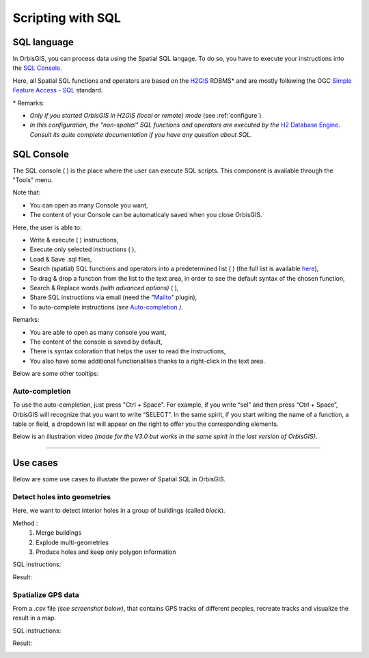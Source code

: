 .. Author : Gwendall PETIT (Lab-STICC - CNRS UMR 6285 / DECIDE Team)

.. _script_sql:

Scripting with SQL
==========================

SQL language
-----------------------


In OrbisGIS, you can process data using the Spatial SQL langage. To do so, you have to execute your instructions into the `SQL Console`_.

Here, all Spatial SQL functions and operators are based on the `H2GIS`_ RDBMS* and are mostly following the OGC `Simple Feature Access - SQL`_ standard.
 

\* Remarks:

* *Only if you started OrbisGIS in H2GIS (local or remote) mode* (see :ref:`configure`).
* *In this configuration, the "non-spatial" SQL functions and operators are executed by the* `H2 Database Engine`_. *Consult its quite complete documentation if you have any question about SQL.*

.. _H2GIS: http://www.h2gis.org
.. _Simple Feature Access - SQL: http://www.opengeospatial.org/standards/sfs
.. _see more: http://www.opengeospatial.org/standards/sfs
.. _H2 Database Engine: http://h2database.com/html/main.html

.. _sql_console:

SQL Console
-----------------------


The SQL console ( |SQLCode| ) is the place where the user can execute SQL scripts. This component is available through the "Tools" menu. 

Note that:

* You can open as many Console you want,
* The content of your Console can be automaticaly saved when you close OrbisGIS.


.. image:: ../_images/sql_console.png
              :alt: SQL Console UI
              :align: center

Here, the user is able to:

* Write & execute ( |SQLExecute| ) instructions,
* Execute only selected instructions ( |SQLExecuteSelect| ),
* Load & Save .sql files,
* Search (spatial) SQL functions and operators into a predetermined list ( |SQLfunctions| ) (the full list is available here_),
* To drag & drop a function from the list to the text area, in order to see the default syntax of the chosen function,
* Search & Replace words *(with advanced options)* ( |Search| ),
* Share SQL instructions via email (need the "`Mailto`_" plugin),
* To auto-complete instructions *(see* `Auto-completion`_ *)*.


.. _here: http://www.h2gis.org/docs/dev/functions/
.. _Mailto: https://github.com/orbisgis/orbisgis-official-plugins/tree/master/mailto


Remarks:

* You are able to open as many console you want,
* The content of the console is saved by default,
* There is syntax coloration that helps the user to read the instructions,
* You also have some additional functionalities thanks to a right-click in the text area.

Below are some other tooltips:

.. code-block:: sql
       :linenos:
   
       SELECT * FROM CITIES;

       -- double dash to write a comment

       /* 
       or use / and * to write
       a comment on many lines
       */

       SELECT * FROM CITIES WHERE NAME='Perugia';

       -- Automatic completion using the shortcut Ctrl + Space

       -- Execute the script using the shortcut Ctrl + Enter
       





Auto-completion
***************************

To use the auto-completion, just press "Ctrl + Space". For example, if you write “sel” and then press “Ctrl + Space”, OrbisGIS will recognize that you want to write “SELECT”. In the same spirit, if you start writing the name of a function, a table or field, a dropdown list will appear on the right to offer you the corresponding elements.

Below is an illustration video *(made for the V3.0 but works in the same spirit in the last version of OrbisGIS)*.

.. raw:: html

        <iframe width="560" height="315" src="https://www.youtube.com/embed/neFpyo2qaAI" frameborder="0" allowfullscreen></iframe>



.................................................................................................................

.. |SQLCode| image:: ../_images/sql_code.png
              :alt: SQL Console icon
	      :width: 16 pt

.. |SQLExecute| image:: ../_images/execute.png
              :alt: Execute SQL instruction icon
	      :width: 16 pt

.. |SQLExecuteSelect| image:: ../_images/execute_selection.png
              :alt: Execute Selected SQL instruction icon
                            :width: 16 pt             

.. |SQLfunctions| image:: ../_images/builtinfunctionmap.png
              :alt: SQL functions icon
	      :width: 16 pt

.. |Search| image:: ../_images/find.png
              :alt: Search icon
	      :width: 16 pt


Use cases
-----------------------

Below are some use cases to illustate the power of Spatial SQL in OrbisGIS.

Detect holes into geometries
*******************************************************


Here, we want to detect interior holes in a group of buildings (called *block*).

Method :
	1. Merge buildings
	2. Explode multi-geometries
	3. Produce holes and keep only polygon information

SQL instructions:

.. code-block:: sql
       :linenos:

	DROP TABLE IF EXISTS BLOCK , BLOCK_EXPL, HOLES, BLOCK_HOLES ;
	-- All buildings are merge into one, if there are 1cm far from the others
	CREATE TABLE BLOCK AS 
		SELECT ST_UNION(ST_ACCUM(ST_BUFFER(THE_GEOM ,0.01))) as THE_GEOM 
		FROM BUILDINGS;

	-- We explode this table in order to convert multipolygons into simple polygons
	CREATE TABLE BLOCK_EXPL AS SELECT * FROM ST_EXPLODE ('BLOCK') ;

	-- We remove the table BLOCK and we rename BLOCK_EXPL to be more clear
	DROP TABLE BLOCK;
	ALTER TABLE BLOCK_EXPL RENAME TO BLOCK ;
	-- We add the "PK_BLOCK" id, which will be a primary key
	ALTER TABLE BLOCK ADD COLUMN PK_BLOCK serial ;
	CREATE PRIMARY KEY ON BLOCK(PK_BLOCK);
	CREATE SPATIAL INDEX ON BLOCK(THE_GEOM);

	-- We creates holes and we keep only surfacic geometries (dimension = 2)
	DROP TABLE IF EXISTS HOLES, BLOCK_HOLES ;
	CREATE TABLE HOLES AS SELECT ST_HOLES(THE_GEOM) as THE_GEOM, PK_BLOCK FROM BLOCK;
	CREATE TABLE BLOCK_HOLES AS SELECT * FROM HOLES WHERE ST_DIMENSION(THE_GEOM)=2;

Result:

.. image:: ../_images/script_sql/holes.png
              :alt: Detect holes
              :align: center


Spatialize GPS data
************************************


From a .csv file *(see screenshot below)*, that contains GPS tracks of different peoples, recreate tracks and visualize the result in a map.

.. image:: ../_images/script_sql/gps_data.png
              :alt: GPS data
              :align: center

SQL instructions:

.. code-block:: sql
       :linenos:

	-- 1. Import .csv file into a table called MY_GPS_POINTS
	DROP TABLE IF EXISTS MY_GPS_POINTS;
	CREATE TABLE MY_GPS_POINTS AS SELECT * 
		FROM CSVRead('/my_url/gps_tracks.csv');

	-- 2. Convert this table into a point layer (keeping all possible attributes)
	DROP TABLE IF EXISTS MY_POINTS;
	CREATE TABLE MY_POINTS AS 
		SELECT ST_MAKEPOINT(LONGITUDE,LATITUDE) as THE_GEOM, NAME, POINT, ALTITUDE 
		FROM MY_GPS_POINTS;

	-- 3. Update Z value of points, using the Altitude field
	UPDATE MY_POINTS SET THE_GEOM=ST_UPDATEZ(THE_GEOM, ALTITUDE);

	-- 4. Generate a new layer with the different tracks stored as lines (one per people)
	DROP TABLE IF EXISTS LINES;
	CREATE TABLE LINES AS SELECT ST_MAKELINE(ST_ACCUM(THE_GEOM)) as THE_GEOM, NAME 
		FROM MY_POINTS GROUP BY NAME;


Result:

.. image:: ../_images/script_sql/gps.png
              :alt: GPS tracks
              :align: center














